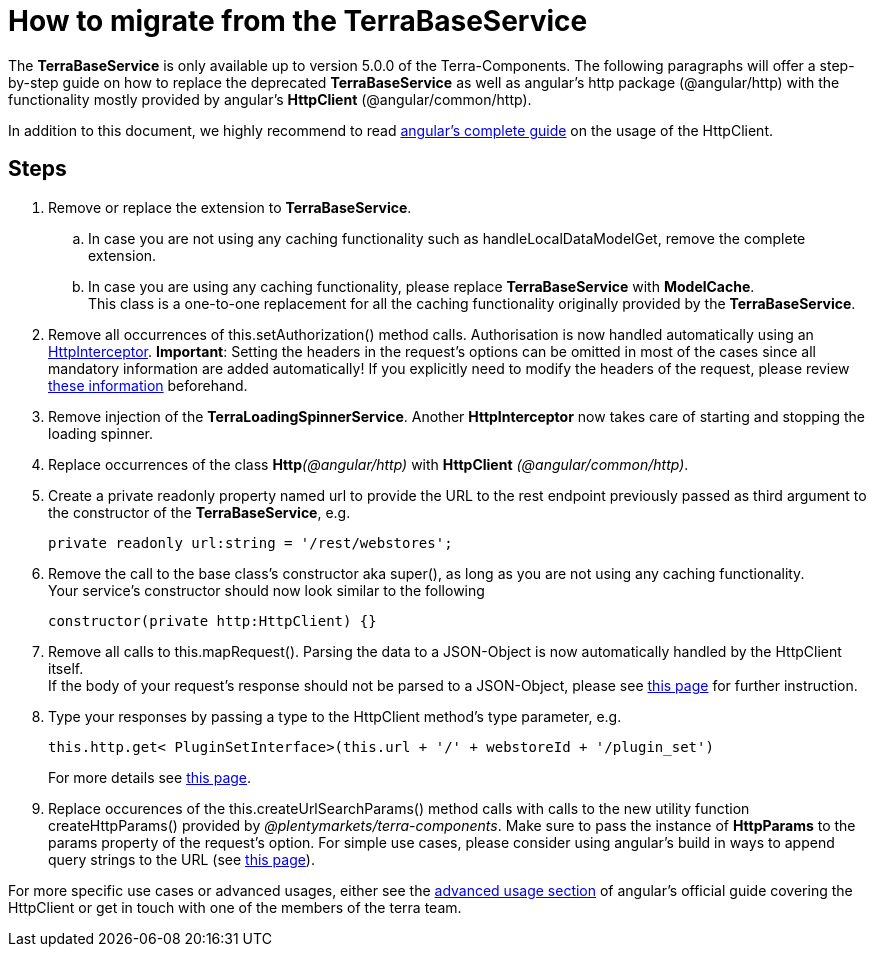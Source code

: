 = How to migrate from the TerraBaseService

The *TerraBaseService* is only available up to version 5.0.0 of the Terra-Components. The following paragraphs will offer a step-by-step guide on how to replace the deprecated *TerraBaseService* as well as angular's http package (@angular/http) with the functionality mostly provided by angular’s *HttpClient* (@angular/common/http).

In addition to this document, we highly recommend to read https://angular.io/guide/http[angular's complete guide] on the usage of the HttpClient.

== Steps

. Remove or replace the extension to *TerraBaseService*.
.. In case you are not using any caching functionality such as handleLocalDataModelGet, remove the complete extension.
.. In case you are using any caching functionality, please replace *TerraBaseService* with *ModelCache*. +
This class is a one-to-one replacement for all the caching functionality originally provided by the *TerraBaseService*.
. Remove all occurrences of this.setAuthorization() method calls. Authorisation is now handled automatically using an https://angular.io/api/common/http/HttpInterceptorHttpInterceptor[HttpInterceptor].
*Important*: Setting the headers in the request’s options can be omitted in most of the cases since all mandatory information are added automatically! If you explicitly need to modify the headers of the request, please review link:https://angular.io/guide/http#http-headers[these information] beforehand.
. Remove injection of the *TerraLoadingSpinnerService*. Another *HttpInterceptor* now takes care of starting and stopping the loading spinner.
. Replace occurrences of the class **Http**__(@angular/http)__ with *HttpClient* _(@angular/common/http)_.
. Create a [.underline]#private readonly# property named url to provide the URL to the rest endpoint previously passed as third argument to the constructor of the *TerraBaseService*, e.g.
+
[source,typescript]
----
private readonly url:string = '/rest/webstores';
----
. Remove the call to the base class’s constructor aka super(), as long as you are not using any caching functionality. +
Your service’s constructor should now look similar to the following
+
[source,typescript]
----
constructor(private http:HttpClient) {}
----
. Remove all calls to this.mapRequest(). Parsing the data to a JSON-Object is now automatically handled by the HttpClient itself. +
If the body of your request’s response should not be parsed to a JSON-Object, please see link:https://angular.io/guide/http#requesting-non-json-data[this page] for further instruction.
. Type your responses by passing a type to the HttpClient method's type parameter, e.g.
+
[source,typescript]
----
this.http.get< PluginSetInterface>(this.url + '/' + webstoreId + '/plugin_set')
----
+
For more details see link:https://angular.io/guide/http#requesting-a-typed-response[this page].
. Replace occurences of the this.createUrlSearchParams() method calls with calls to the new utility function createHttpParams() provided by _@plentymarkets/terra-components_. Make sure to pass the instance of *HttpParams* to the params property of the request’s option. For simple use cases, please consider using angular’s build in ways to append query strings to the URL (see link:https://angular.io/guide/http#url-query-strings[this page]).

For more specific use cases or advanced usages, either see the link:https://angular.io/guide/http#advanced-usage[advanced usage section] of angular’s official guide covering the HttpClient or get in touch with one of the members of the terra team.
